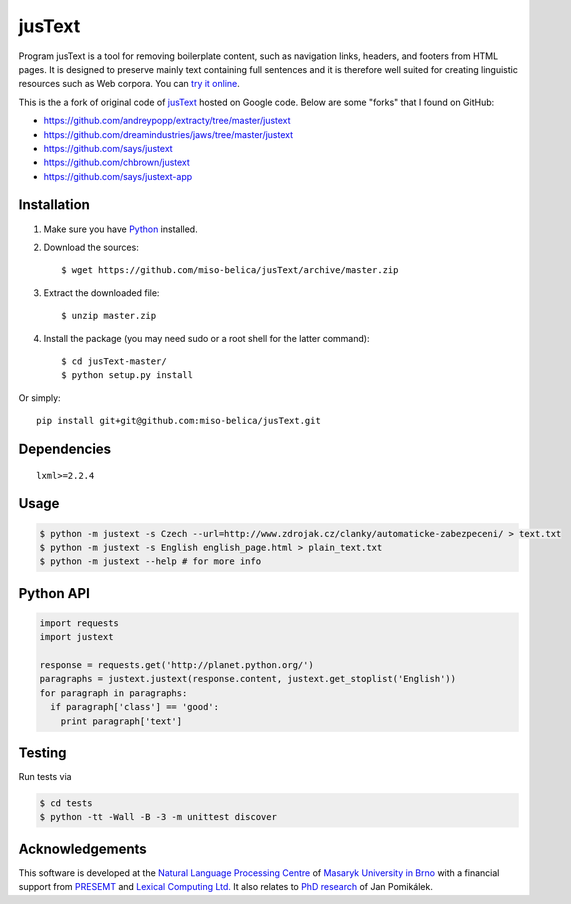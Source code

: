.. _jusText: http://code.google.com/p/justext/
.. _Python: http://www.python.org/
.. _lxml: http://lxml.de/

jusText
=======
Program jusText is a tool for removing boilerplate content, such as navigation
links, headers, and footers from HTML pages. It is designed to preserve mainly
text containing full sentences and it is therefore well suited for creating
linguistic resources such as Web corpora. You can
`try it online <http://nlp.fi.muni.cz/projects/justext/>`_.

This is the a fork of original code of jusText_ hosted on Google code.
Below are some "forks" that I found on GitHub:

- https://github.com/andreypopp/extracty/tree/master/justext
- https://github.com/dreamindustries/jaws/tree/master/justext
- https://github.com/says/justext
- https://github.com/chbrown/justext
- https://github.com/says/justext-app

Installation
------------
1. Make sure you have Python_ installed.
2. Download the sources::

     $ wget https://github.com/miso-belica/jusText/archive/master.zip

3. Extract the downloaded file::

     $ unzip master.zip

4. Install the package (you may need sudo or a root shell for the latter
   command)::

     $ cd jusText-master/
     $ python setup.py install

Or simply::

  pip install git+git@github.com:miso-belica/jusText.git

Dependencies
-----------
::

  lxml>=2.2.4

Usage
-----
.. code-block:: bash

  $ python -m justext -s Czech --url=http://www.zdrojak.cz/clanky/automaticke-zabezpeceni/ > text.txt
  $ python -m justext -s English english_page.html > plain_text.txt
  $ python -m justext --help # for more info

Python API
----------
.. code-block:: python

  import requests
  import justext

  response = requests.get('http://planet.python.org/')
  paragraphs = justext.justext(response.content, justext.get_stoplist('English'))
  for paragraph in paragraphs:
    if paragraph['class'] == 'good':
      print paragraph['text']

Testing
-------
Run tests via

.. code-block:: bash

  $ cd tests
  $ python -tt -Wall -B -3 -m unittest discover

Acknowledgements
----------------
.. _`Natural Language Processing Centre`: http://nlp.fi.muni.cz/en/nlpc
.. _`Masaryk University in Brno`: http://nlp.fi.muni.cz/en
.. _PRESEMT: http://presemt.eu/
.. _`Lexical Computing Ltd.`: http://lexicalcomputing.com/
.. _`PhD research`: http://is.muni.cz/th/45523/fi_d/phdthesis.pdf

This software is developed at the `Natural Language Processing Centre`_ of
`Masaryk University in Brno`_ with a financial support from PRESEMT_ and
`Lexical Computing Ltd.`_ It also relates to `PhD research`_ of Jan Pomikálek.
